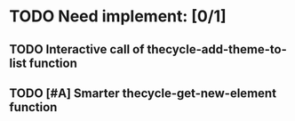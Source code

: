 * TODO Need implement: [0/1]
** TODO Interactive call of thecycle-add-theme-to-list function
** TODO [#A] Smarter thecycle-get-new-element function
